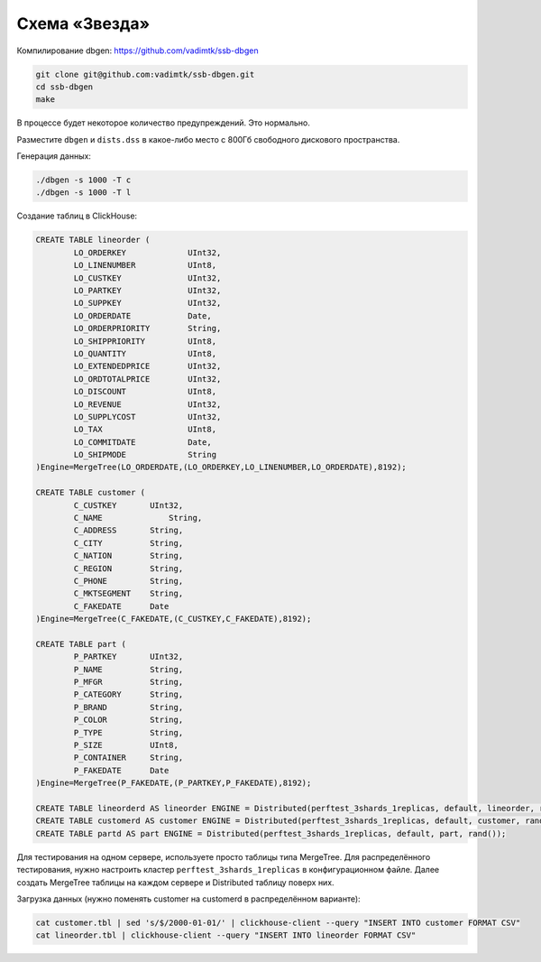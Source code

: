 Схема «Звезда»
==============

Компилирование dbgen: https://github.com/vadimtk/ssb-dbgen

.. code-block:: bash

    git clone git@github.com:vadimtk/ssb-dbgen.git
    cd ssb-dbgen
    make

В процессе будет некоторое количество предупреждений. Это нормально.

Разместите ``dbgen`` и ``dists.dss`` в какое-либо место с 800Гб свободного дискового пространства.

Генерация данных:

.. code-block:: bash

    ./dbgen -s 1000 -T c
    ./dbgen -s 1000 -T l

Создание таблиц в ClickHouse:

.. code-block:: sql

    CREATE TABLE lineorder (
            LO_ORDERKEY             UInt32,
            LO_LINENUMBER           UInt8,
            LO_CUSTKEY              UInt32,
            LO_PARTKEY              UInt32,
            LO_SUPPKEY              UInt32,
            LO_ORDERDATE            Date,
            LO_ORDERPRIORITY        String,
            LO_SHIPPRIORITY         UInt8,
            LO_QUANTITY             UInt8,
            LO_EXTENDEDPRICE        UInt32,
            LO_ORDTOTALPRICE        UInt32,
            LO_DISCOUNT             UInt8,
            LO_REVENUE              UInt32,
            LO_SUPPLYCOST           UInt32,
            LO_TAX                  UInt8,
            LO_COMMITDATE           Date,
            LO_SHIPMODE             String
    )Engine=MergeTree(LO_ORDERDATE,(LO_ORDERKEY,LO_LINENUMBER,LO_ORDERDATE),8192);

    CREATE TABLE customer (
            C_CUSTKEY       UInt32,
            C_NAME	        String,
            C_ADDRESS       String,
            C_CITY          String,
            C_NATION        String,
            C_REGION        String,
            C_PHONE         String,
            C_MKTSEGMENT    String,
            C_FAKEDATE      Date
    )Engine=MergeTree(C_FAKEDATE,(C_CUSTKEY,C_FAKEDATE),8192);

    CREATE TABLE part (
            P_PARTKEY       UInt32,
            P_NAME          String,
            P_MFGR          String,
            P_CATEGORY      String,
            P_BRAND         String,
            P_COLOR         String,
            P_TYPE          String,
            P_SIZE          UInt8,
            P_CONTAINER     String,
            P_FAKEDATE      Date
    )Engine=MergeTree(P_FAKEDATE,(P_PARTKEY,P_FAKEDATE),8192);

    CREATE TABLE lineorderd AS lineorder ENGINE = Distributed(perftest_3shards_1replicas, default, lineorder, rand());
    CREATE TABLE customerd AS customer ENGINE = Distributed(perftest_3shards_1replicas, default, customer, rand());
    CREATE TABLE partd AS part ENGINE = Distributed(perftest_3shards_1replicas, default, part, rand());

Для тестирования на одном сервере, используете просто таблицы типа MergeTree.
Для распределённого тестирования, нужно настроить кластер ``perftest_3shards_1replicas`` в конфигурационном файле.
Далее создать MergeTree таблицы на каждом сервере и Distributed таблицу поверх них.

Загрузка данных (нужно поменять customer на customerd в распределённом варианте):

.. code-block:: bash

    cat customer.tbl | sed 's/$/2000-01-01/' | clickhouse-client --query "INSERT INTO customer FORMAT CSV"
    cat lineorder.tbl | clickhouse-client --query "INSERT INTO lineorder FORMAT CSV"

